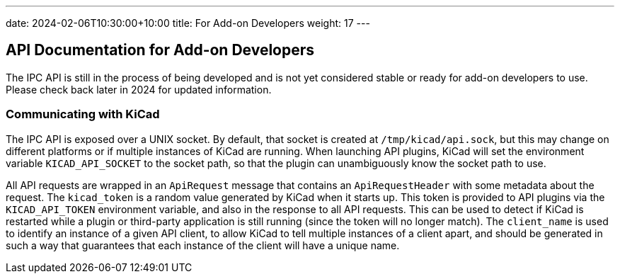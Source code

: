 ---
date: 2024-02-06T10:30:00+10:00
title: For Add-on Developers
weight: 17
---

:toc:

== API Documentation for Add-on Developers

The IPC API is still in the process of being developed and is not yet considered stable or ready
for add-on developers to use.  Please check back later in 2024 for updated information.

=== Communicating with KiCad

The IPC API is exposed over a UNIX socket.  By default, that socket is created at
`/tmp/kicad/api.sock`, but this may change on different platforms or if multiple instances of
KiCad are running.  When launching API plugins, KiCad will set the environment variable
`KICAD_API_SOCKET` to the socket path, so that the plugin can unambiguously know the socket path to
use.

All API requests are wrapped in an `ApiRequest` message that contains an `ApiRequestHeader` with
some metadata about the request.  The `kicad_token` is a random value generated by KiCad when it
starts up.  This token is provided to API plugins via the `KICAD_API_TOKEN` environment variable,
and also in the response to all API requests.  This can be used to detect if KiCad is restarted
while a plugin or third-party application is still running (since the token will no longer match).
The `client_name` is used to identify an instance of a given API client, to allow KiCad to tell
multiple instances of a client apart, and should be generated in such a way that guarantees that
each instance of the client will have a unique name.
